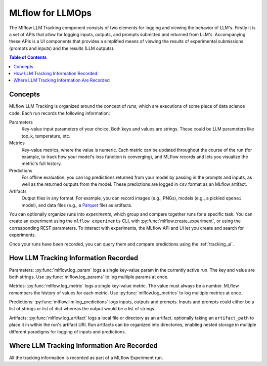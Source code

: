 .. _llmops:

=====================
MLflow for LLMOps
=====================

The Mlflow LLM Tracking component consists of two elements for logging and viewing the behavior of LLM's.
Firstly it is a set of APIs that allow for logging inputs, outputs, and prompts submitted and returned
from LLM's. Accompanying these APIs is a UI components that provides a simplified means of viewing the
results of experimental submissions (prompts and inputs) and the results (LLM outputs).

.. contents:: Table of Contents
  :local:
  :depth: 2

.. _llm-tracking-concepts:

Concepts
==========

MLflow LLM Tracking is organized around the concept of *runs*, which are executions of some piece of
data science code. Each run records the following information:

Parameters
    Key-value input parameters of your choice. Both keys and values are strings. These could be LLM
    parameters like top_k, temperature, etc.

Metrics
    Key-value metrics, where the value is numeric. Each metric can be updated throughout the
    course of the run (for example, to track how your model's loss function is converging), and
    MLflow records and lets you visualize the metric's full history.

Predictions
    For offline evaluation, you can log predictions returned from your model by passing in the
    prompts and inputs, as well as the returned outputs from the model.
    These predictions are logged in ``csv`` format as an MLflow artifact.

Artifacts
    Output files in any format. For example, you can record images (e.g., PNGs), models
    (e.g., a pickled ``openai`` model), and data files (e.g., a
    `Parquet <https://parquet.apache.org/>`_ file) as artifacts.

You can optionally organize runs into *experiments*, which group and compare together runs for a
specific task. You can create an experiment using the ``mlflow experiments`` CLI, with
:py:func:`mlflow.create_experiment`, or using the corresponding REST parameters. To interact
with  experiments, the MLflow API and UI let you create and search for experiments.

Once your runs have been recorded, you can query them and compare predictions using the :ref:`tracking_ui`.

.. _how_llm_predictions_recorded:

How LLM Tracking Information Recorded
=======================================
Parameters: :py:func:`mlflow.log_param` logs a single key-value param in the currently active run. The key and
value are both strings. Use :py:func:`mlflow.log_params` to log multiple params at once.

Metrics: :py:func:`mlflow.log_metric` logs a single key-value metric. The value must always be a number.
MLflow remembers the history of values for each metric. Use :py:func:`mlflow.log_metrics` to log
multiple metrics at once.

Predictions: :py:func:`mlflow.llm.log_predictions` logs inputs, outputs and prompts. Inputs and prompts could either
be a list of strings or list of dict whereas the output would be a list of strings.

Artifacts: :py:func:`mlflow.log_artifact` logs a local file or directory as an artifact, optionally taking an
``artifact_path`` to place it in within the run's artifact URI. Run artifacts can be organized into
directories, enabling nested storage in multiple different paradigms for logging of inputs and predictions.

.. _where_llm_tracking_information_are_recorded:

Where LLM Tracking Information Are Recorded
=============================================
All the tracking information is recorded as part of a MLflow Experiment run.


